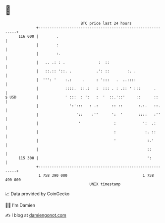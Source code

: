 * 👋

#+begin_example
                                     BTC price last 24 hours                    
                 +------------------------------------------------------------+ 
         116 000 |        .                                                   | 
                 |        :                                                   | 
                 |        :.                                                  | 
                 |   .. .: : .               :  ::                            | 
                 |   ::.:: '::. .           .': ::        :. .                | 
                 |  ''': '    :.:     .     : ':::   .  ..::::                | 
                 |            ::::.  ::.:   :  ::: . : .:: ' :::      .       | 
   $ USD         |            ' :::  : ':   :  '  ::.'::'     ::      ::      | 
                 |              ':':::   : .:      :: ::       :.:.   ::.     | 
                 |                 '::    :''      ':  '       ::::   :''     | 
                 |                  '               :            ':  .:       | 
                 |                                  :             :. ::       | 
                 |                                  '              :.'        | 
                 |                                                 ::         | 
         115 300 |                                                 ':         | 
                 +------------------------------------------------------------+ 
                  1 758 390 000                                  1 758 490 000  
                                         UNIX timestamp                         
#+end_example
📈 Data provided by CoinGecko

🧑‍💻 I'm Damien

✍️ I blog at [[https://www.damiengonot.com][damiengonot.com]]
